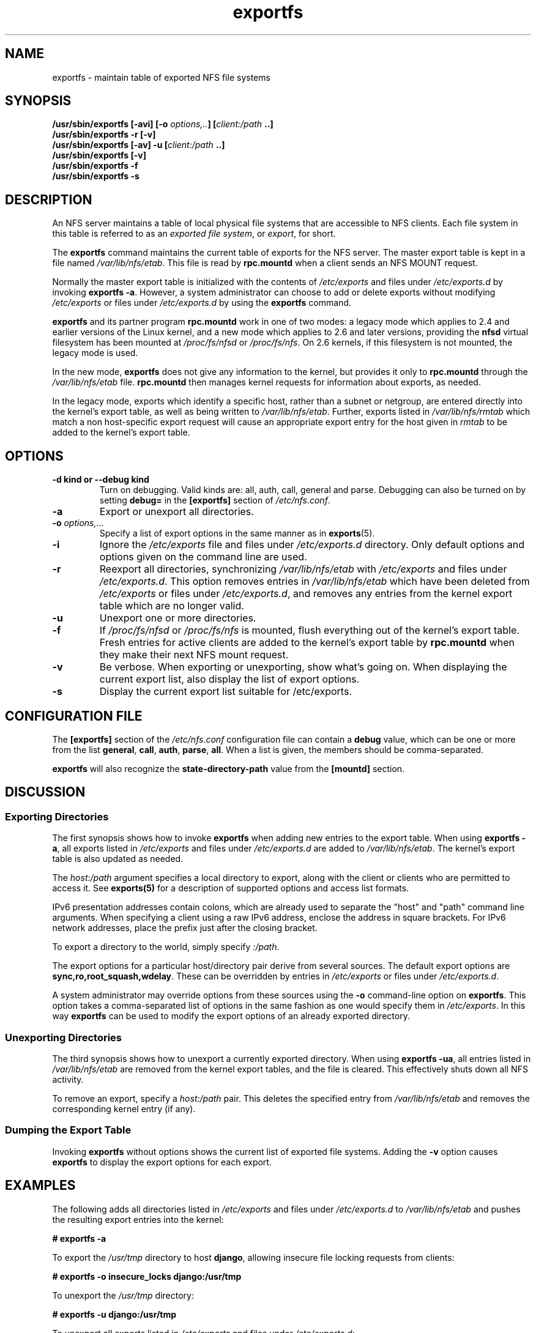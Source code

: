 .\"@(#)exportfs.8"
.\"
.\" Copyright (C) 1995 Olaf Kirch <okir@monad.swb.de>
.\" Modifications 1999-2003 Neil Brown <neilb@cse.unsw.edu.au>
.\"
.TH exportfs 8 "30 September 2013"
.SH NAME
exportfs \- maintain table of exported NFS file systems
.SH SYNOPSIS
.BI "/usr/sbin/exportfs [-avi] [-o " "options,.." "] [" "client:/path" " ..]
.br
.BI "/usr/sbin/exportfs -r [-v]"
.br
.BI "/usr/sbin/exportfs [-av] -u [" "client:/path" " ..]
.br
.BI "/usr/sbin/exportfs [-v]
.br
.BI "/usr/sbin/exportfs -f"
.br
.BI "/usr/sbin/exportfs -s"
.br
.SH DESCRIPTION
An NFS server maintains a table of local physical file systems
that are accessible to NFS clients.
Each file system in this table is  referred to as an
.IR "exported file system" ,
or
.IR export ,
for short.
.PP
The
.B exportfs
command maintains the current table of exports for the NFS server.
The master export table is kept in a file named
.IR /var/lib/nfs/etab .
This file is read by
.B rpc.mountd
when a client sends an NFS MOUNT request.
.PP
Normally the master export table is initialized with the contents of
.I /etc/exports
and files under
.I /etc/exports.d
by invoking
.BR "exportfs -a" .
However, a system administrator can choose to add or delete
exports without modifying
.I /etc/exports
or files under
.I /etc/exports.d
by using the
.B exportfs
command.
.PP
.B exportfs
and its partner program
.B rpc.mountd
work in one of two modes: a legacy mode which applies to 2.4 and
earlier versions of the Linux kernel, and a new mode which applies to
2.6 and later versions, providing the
.B nfsd
virtual filesystem has been mounted at
.I /proc/fs/nfsd
or
.IR /proc/fs/nfs .
On 2.6 kernels, if this filesystem is not mounted, the legacy mode is used.
.PP
In the new mode,
.B exportfs
does not give any information to the kernel, but provides it only to
.B rpc.mountd
through the
.I /var/lib/nfs/etab
file.
.B rpc.mountd
then manages kernel requests for information about exports, as needed.
.PP
In the legacy mode,
exports which identify a specific host, rather than a subnet or netgroup,
are entered directly into the kernel's export table,
as well as being written to
.IR /var/lib/nfs/etab .
Further, exports listed in
.I /var/lib/nfs/rmtab
which match a non host-specific export request will cause an
appropriate export entry for the host given in
.I rmtab
to be added to the kernel's export table.
.SH OPTIONS
.TP
.B \-d kind " or " \-\-debug kind
Turn on debugging. Valid kinds are: all, auth, call, general and parse.
Debugging can also be turned on by setting
.B debug=
in the
.B [exportfs]
section of
.IR /etc/nfs.conf .

.TP
.B -a
Export or unexport all directories.
.TP
.BI "-o " options,...
Specify a list of export options in the same manner as in
.BR exports (5).
.TP
.B -i
Ignore the
.I /etc/exports
file and files under
.I /etc/exports.d
directory.  Only default options and options given on the command line are used.
.TP
.B -r
Reexport all directories, synchronizing
.I /var/lib/nfs/etab
with
.IR /etc/exports 
and files under 
.IR /etc/exports.d .
This option removes entries in
.I /var/lib/nfs/etab
which have been deleted from
.I /etc/exports
or files under
.IR /etc/exports.d , 
and removes any entries from the
kernel export table which are no longer valid.
.TP
.B -u
Unexport one or more directories.
.TP
.B -f
If
.I /proc/fs/nfsd
or
.I /proc/fs/nfs
is mounted, flush everything out of the kernel's export table.
Fresh entries for active clients are added to the kernel's export table by
.B rpc.mountd
when they make their next NFS mount request.
.TP
.B -v
Be verbose. When exporting or unexporting, show what's going on. When
displaying the current export list, also display the list of export
options.
.TP
.B -s
Display the current export list suitable for /etc/exports.

.SH CONFIGURATION FILE
The
.B [exportfs]
section of the
.I /etc/nfs.conf
configuration file can contain a
.B debug
value, which can be one or more from the list
.BR general ,
.BR call ,
.BR auth ,
.BR parse ,
.BR all .
When a list is given, the members should be comma-separated.

.B exportfs
will also recognize the
.B state-directory-path
value from the
.B [mountd]
section.

.SH DISCUSSION
.SS Exporting Directories
The first synopsis shows how to invoke
.B exportfs
when adding new entries to the export table.  When using
.BR "exportfs -a" ,
all exports listed in
.I /etc/exports
and files under
.I /etc/exports.d
are added to
.IR /var/lib/nfs/etab .
The kernel's export table is also updated as needed.
.PP
The
.I host:/path
argument specifies a local directory to export,
along with the client or clients who are permitted to access it.
See
.B exports(5)
for a description of supported options and access list formats.
.PP
IPv6 presentation addresses contain colons, which are already used
to separate the "host" and "path" command line arguments.
When specifying a client using a raw IPv6 address,
enclose the address in square brackets.
For IPv6 network addresses, place the prefix just after the closing
bracket.
.PP
To export a directory to the world, simply specify
.IR :/path .
.PP
The export options for a particular host/directory pair derive from
several sources.
The default export options are
.BR sync,ro,root_squash,wdelay .
These can be overridden by entries in
.IR /etc/exports 
or files under
.IR /etc/exports.d .
.PP
A system administrator may override options from these sources using the
.B -o
command-line option on
.BR exportfs .
This option takes a comma-separated list of options in the same fashion
as one would specify them in
.IR /etc/exports .
In this way
.B exportfs
can be used to modify the export options of an already exported directory.
.SS Unexporting Directories
The third synopsis shows how to unexport a currently exported directory.
When using
.BR "exportfs -ua" ,
all entries listed in
.I /var/lib/nfs/etab
are removed from the kernel export tables, and the file is cleared. This
effectively shuts down all NFS activity.
.PP
To remove an export, specify a
.I host:/path
pair. This deletes the specified entry from
.I /var/lib/nfs/etab
and removes the corresponding kernel entry (if any).
.PP
.SS Dumping the Export Table
Invoking
.B exportfs
without options shows the current list of exported file systems.
Adding the
.B -v
option causes
.B exportfs
to display the export options for each export.
.SH EXAMPLES
The following adds all directories listed in
.I /etc/exports
and files under
.I /etc/exports.d
to
.I /var/lib/nfs/etab
and pushes the resulting export entries into the kernel:
.PP
.nf
.B "# exportfs -a
.fi
.PP
To export the
.I /usr/tmp
directory to host
.BR django ,
allowing insecure file locking requests from clients:
.PP
.nf
.B "# exportfs -o insecure_locks django:/usr/tmp
.fi
.PP
To unexport the
.I /usr/tmp
directory:
.PP
.nf
.B "# exportfs -u django:/usr/tmp
.fi
.PP
To unexport all exports listed in
.IR /etc/exports 
and files under
.IR /etc/exports.d :
.PP
.nf
.B "# exportfs -au
.fi
.PP
To export the
.I /usr/tmp
directory to IPv6 link-local clients:
.PP
.nf
.B "# exportfs [fe80::]/64:/usr/tmp
.fi
.SH USAGE NOTES
Exporting to IP networks or DNS and NIS domains does not enable clients
from these groups to access NFS immediately.
Rather, these sorts of exports are hints to
.BR rpc.mountd (8)
to grant any mount requests from these clients.
This is usually not a problem, because any existing mounts are preserved in
.I rmtab
across reboots.
.PP
When unexporting a network or domain entry, any current exports to members
of this group will be checked against the remaining valid exports and
if they themselves are no longer valid they will be removed.
.SH FILES
.TP 2.5i
.I /etc/exports
input file listing exports, export options, and access control lists
.TP 2.5i
.I /etc/exports.d
directory where extra input files are stored.
.B Note:
only files that end with 
.I .exports
are used.
.TP 2.5i
.I /var/lib/nfs/etab
master table of exports
.TP 2.5i
.I /var/lib/nfs/rmtab
table of clients accessing server's exports
.SH SEE ALSO
.BR exports (5),
.BR nfs.conf (5),
.BR rpc.mountd (8),
.BR netgroup (5)
.SH AUTHORS
Olaf Kirch <okir@monad.swb.de>
.br
Neil Brown <neilb@cse.unsw.edu.au>
